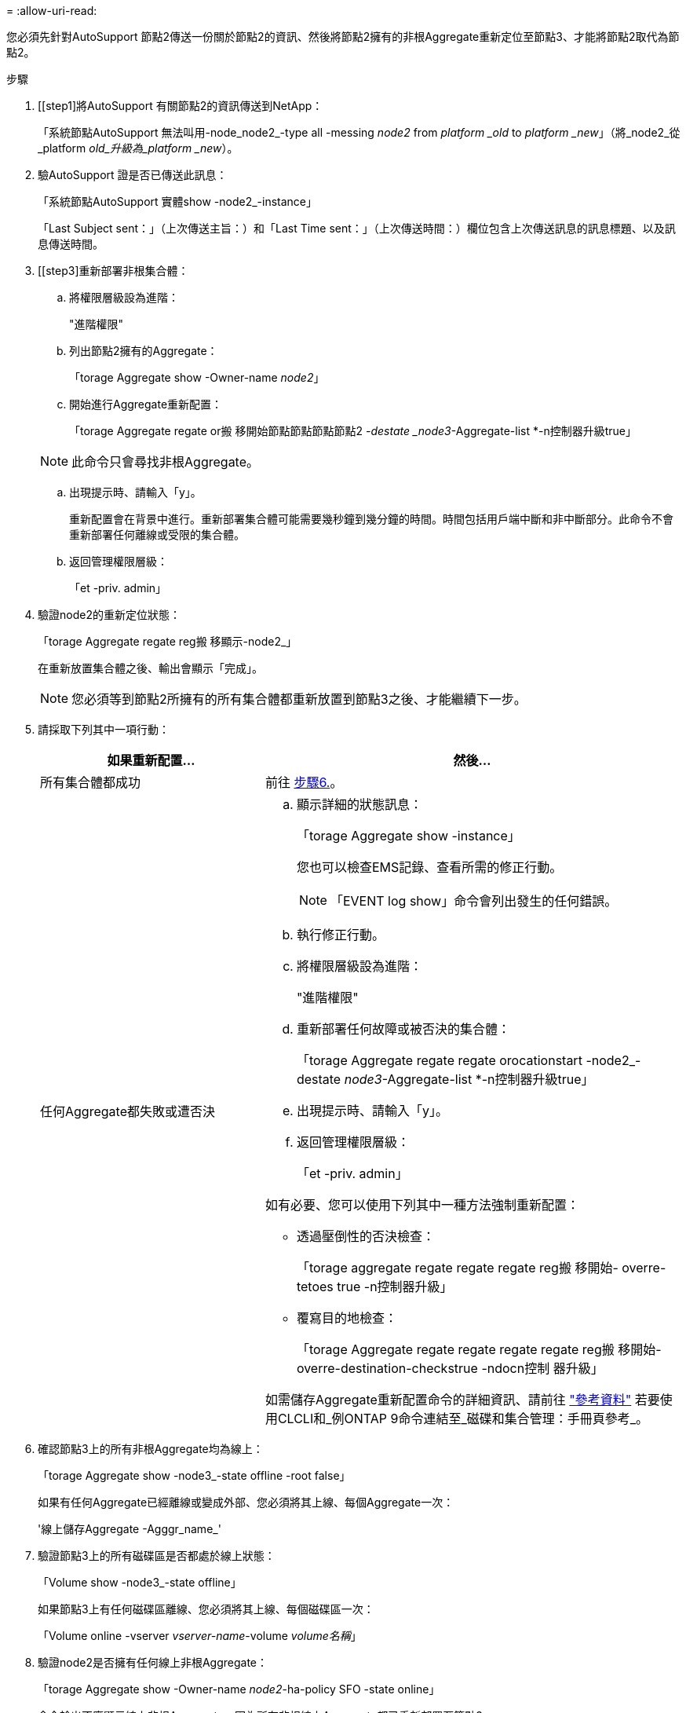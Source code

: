 = 
:allow-uri-read: 


您必須先針對AutoSupport 節點2傳送一份關於節點2的資訊、然後將節點2擁有的非根Aggregate重新定位至節點3、才能將節點2取代為節點2。

.步驟
. [[step1]將AutoSupport 有關節點2的資訊傳送到NetApp：
+
「系統節點AutoSupport 無法叫用-node_node2_-type all -messing _node2_ from _platform _old_ to _platform _new_」（將_node2_從_platform _old_升級為_platform _new_）。

. 驗AutoSupport 證是否已傳送此訊息：
+
「系統節點AutoSupport 實體show -node2_-instance」

+
「Last Subject sent：」（上次傳送主旨：）和「Last Time sent：」（上次傳送時間：）欄位包含上次傳送訊息的訊息標題、以及訊息傳送時間。

. [[step3]重新部署非根集合體：
+
.. 將權限層級設為進階：
+
"進階權限"

.. 列出節點2擁有的Aggregate：
+
「torage Aggregate show -Owner-name _node2_」

.. 開始進行Aggregate重新配置：
+
「torage Aggregate regate or搬 移開始節點節點節點節點2 _-destate _node3_-Aggregate-list *-n控制器升級true」

+

NOTE: 此命令只會尋找非根Aggregate。

.. 出現提示時、請輸入「y」。
+
重新配置會在背景中進行。重新部署集合體可能需要幾秒鐘到幾分鐘的時間。時間包括用戶端中斷和非中斷部分。此命令不會重新部署任何離線或受限的集合體。

.. 返回管理權限層級：
+
「et -priv. admin」



. 驗證node2的重新定位狀態：
+
「torage Aggregate regate reg搬 移顯示-node2_」

+
在重新放置集合體之後、輸出會顯示「完成」。

+

NOTE: 您必須等到節點2所擁有的所有集合體都重新放置到節點3之後、才能繼續下一步。

. 請採取下列其中一項行動：
+
[cols="35,65"]
|===
| 如果重新配置... | 然後... 


| 所有集合體都成功 | 前往 <<man_relocate_2_3_step6,步驟6.>>。 


| 任何Aggregate都失敗或遭否決  a| 
.. 顯示詳細的狀態訊息：
+
「torage Aggregate show -instance」

+
您也可以檢查EMS記錄、查看所需的修正行動。

+

NOTE: 「EVENT log show」命令會列出發生的任何錯誤。

.. 執行修正行動。
.. 將權限層級設為進階：
+
"進階權限"

.. 重新部署任何故障或被否決的集合體：
+
「torage Aggregate regate regate orocationstart -node2_-destate _node3_-Aggregate-list *-n控制器升級true」

.. 出現提示時、請輸入「y」。
.. 返回管理權限層級：
+
「et -priv. admin」



如有必要、您可以使用下列其中一種方法強制重新配置：

** 透過壓倒性的否決檢查：
+
「torage aggregate regate regate regate reg搬 移開始- overre-tetoes true -n控制器升級」

** 覆寫目的地檢查：
+
「torage Aggregate regate regate regate regate reg搬 移開始- overre-destination-checkstrue -ndocn控制 器升級」



如需儲存Aggregate重新配置命令的詳細資訊、請前往 link:other_references.html["參考資料"] 若要使用CLCLI和_例ONTAP 9命令連結至_磁碟和集合管理：手冊頁參考_。

|===
. [[man_allocation_2_3_step6]]確認節點3上的所有非根Aggregate均為線上：
+
「torage Aggregate show -node3_-state offline -root false」

+
如果有任何Aggregate已經離線或變成外部、您必須將其上線、每個Aggregate一次：

+
'線上儲存Aggregate -Agggr_name_'

. 驗證節點3上的所有磁碟區是否都處於線上狀態：
+
「Volume show -node3_-state offline」

+
如果節點3上有任何磁碟區離線、您必須將其上線、每個磁碟區一次：

+
「Volume online -vserver _vserver-name_-volume _volume名稱_」

. 驗證node2是否擁有任何線上非根Aggregate：
+
「torage Aggregate show -Owner-name _node2_-ha-policy SFO -state online」

+
命令輸出不應顯示線上非根Aggregate、因為所有非根線上Aggregate都已重新部署至節點3。



